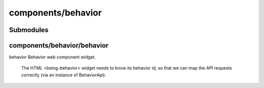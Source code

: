 components/behavior
===================


Submodules
----------


components/behavior/behavior
----------------------------


behavior Behavior web component widget.

 The HTML <being-behavior> widget needs to know its behavior id, so that we
 can map the API requests correctly (via an instance of BehaviorApi).

.. js:autoclass:: Behavior
   :members:

